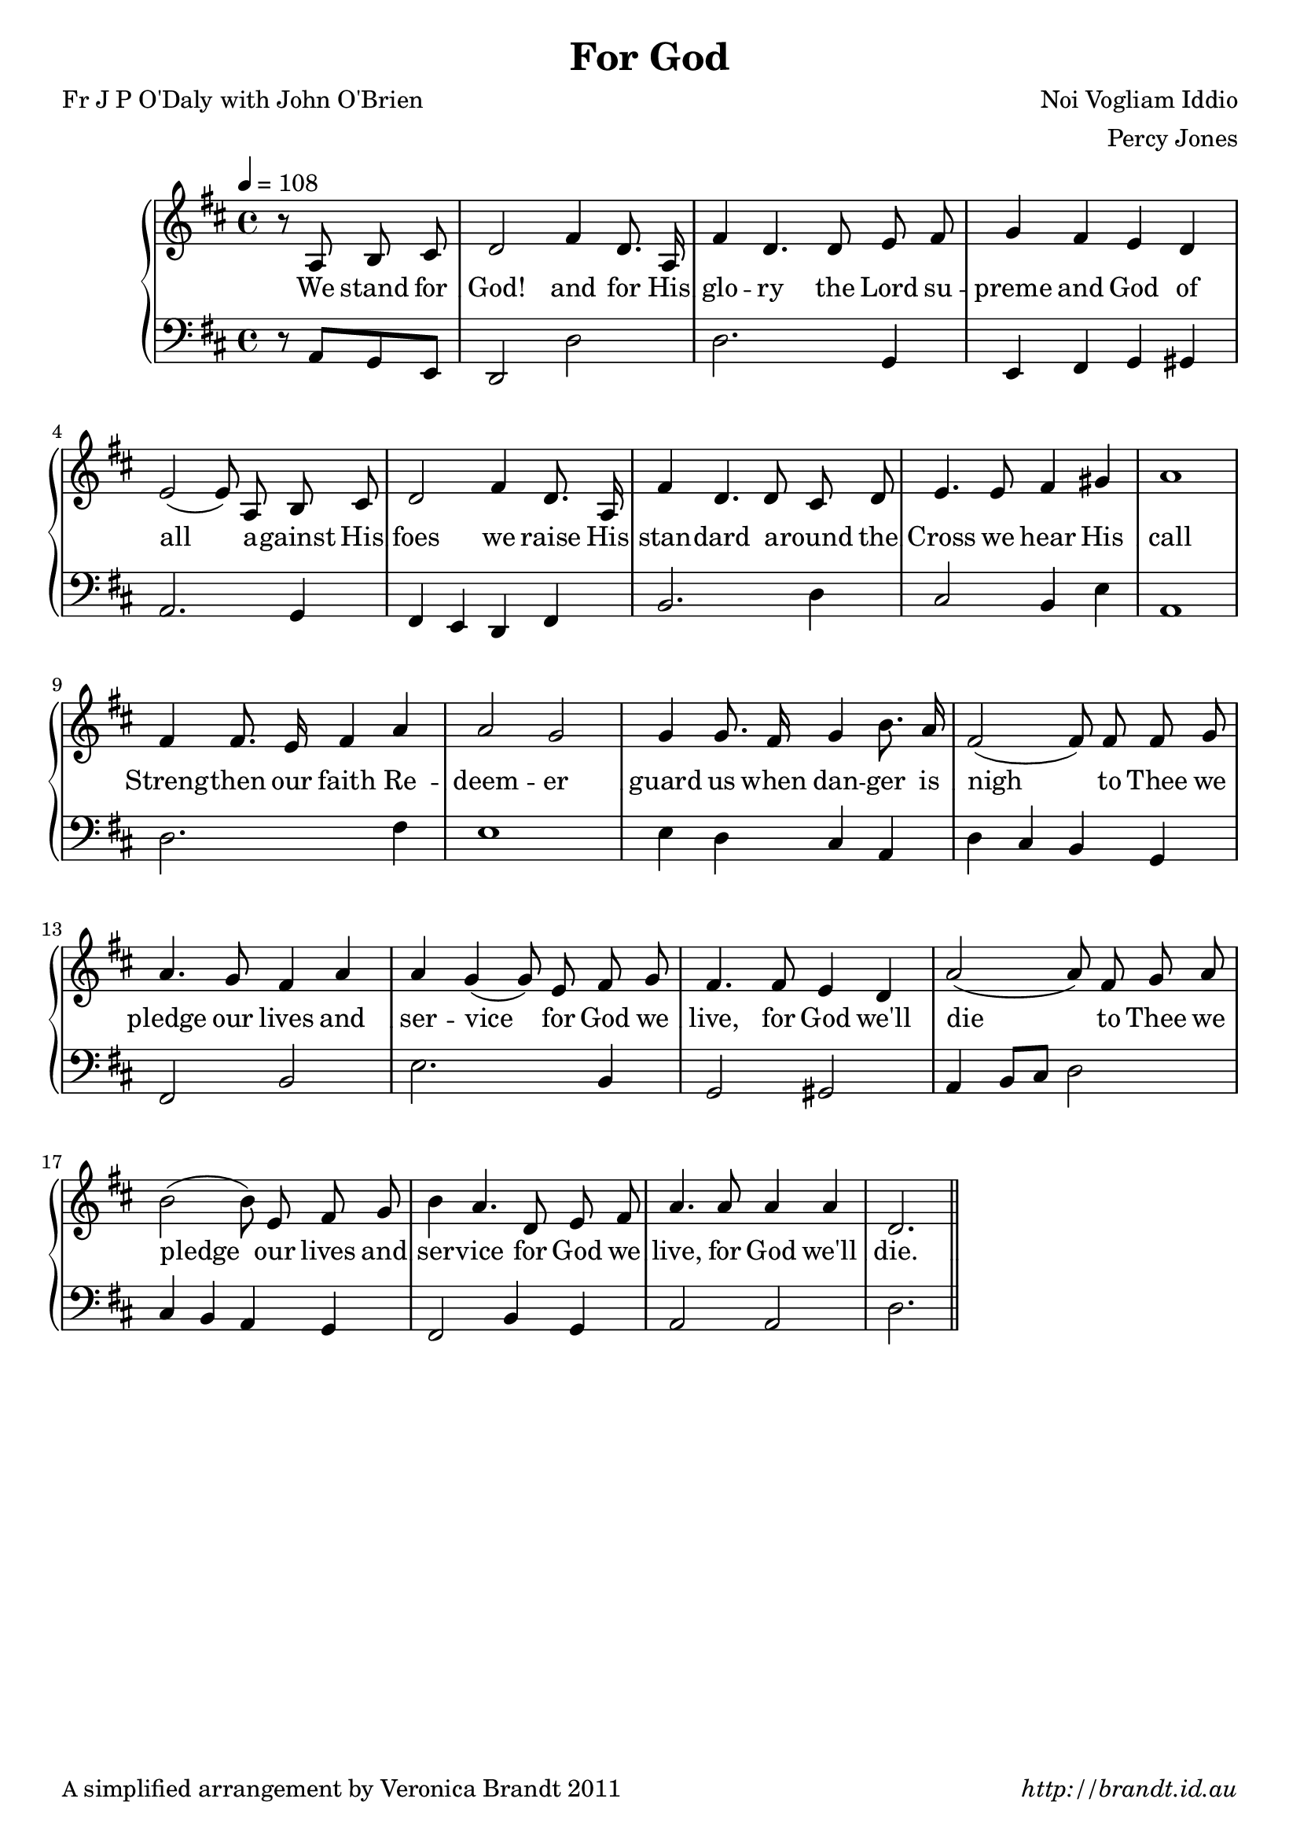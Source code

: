 \version "2.12.3"

\paper {
        #(set-paper-size "a4")
        ragged-last = ##t
	#(define fonts
	 (make-pango-font-tree "LinuxLibertineO"
	 		       "Lucida Sans"
			       "Nimbus Mono"
			       (/ 20 20 )))
        oddFooterMarkup = \markup {
          \fill-line { 
              \line { \smaller A simplified arrangement by Veronica Brandt 2011 }
              \line { \italic http://brandt.id.au }
        }}
}


#(set-global-staff-size 20)

\header {
        title = "For God"
        poet = "Fr J P O'Daly with John O'Brien"
        composer = "Noi Vogliam Iddio"
        arranger = "Percy Jones"
}

global = {
       \key d \major
       \time 4/4
}

melody = \transpose f d \relative c' {
	\clef treble
        \tempo 4 = 108
        \partial 2 r8 c8 d e f2 a4 f8. c16 a'4 f4. f8 g a bes4 a g f g2( g8) 
        c,8 d e f2 a4 f8. c16 a'4 f4. f8 e f g4. g8 a4 b c1
        a4 a8. g16 a4 c c2 bes2
        bes4 bes8. a16 bes4 d8. c16 a2( a8) 
        a8 a8 bes c4. bes8 a4 c c bes( bes8) 
        g8 a bes a4. a8 g4 f c'2( c8)
        a8 bes c d2( d8) g,8 a bes d4 c4.
        f,8 g a c4. c8 c4 c f,2. \bar "||"
        } 	

bass = \transpose f d \relative c {
       \clef bass
       r8 c8 bes g f2 f' f2. bes,4 g a bes b c2. bes4
       a4 g f a d2. f4 e2 d4 g c,1 f2. a4 g1
       g4 f e c f e d bes a2 d g2. d4 bes2 b
       c4 d8 e f2 e4 d c bes a2 d4 bes c2 c f2.
       }

firstVerse = \lyricmode {
      We stand for God! and for His glo -- ry
      the Lord su -- preme and God of all
      a -- gainst His foes we raise His stan -- dard
      a -- round the Cross we hear His call
      Streng -- then our faith Re -- deem -- er
      guard us when dan -- ger is nigh
      to Thee we pledge our lives and ser -- vice
      for God we live, for God we'll die
      to Thee we pledge our lives and ser -- vice
      for God we live, for God we'll die.
}

\score {
	\new GrandStaff <<
	\new Staff = melody { \new Voice = "singer" \autoBeamOff \global \melody }
	\new Lyrics \lyricsto "singer" \firstVerse
	\new Staff = bass { \global \bass }
	>>
	\layout{
            \context {
               \GrandStaff
               \accepts "Lyrics"
             }
            \context {
               \Lyrics
               \consists "Bar_engraver"
             }
	}
	\midi { 
               }

}

